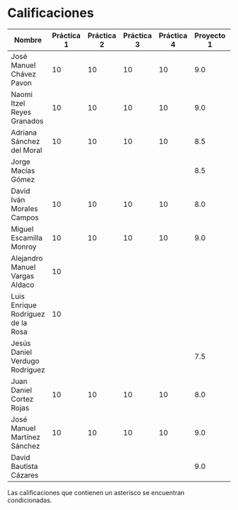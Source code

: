 * Calificaciones
| Nombre                            | Práctica 1 | Práctica 2 | Práctica 3 | Práctica 4 | Proyecto 1 | Calificación practicas | Calificación laboratorio |
|-----------------------------------+------------+------------+------------+------------+------------+------------------------+--------------------------|
| José Manuel Chávez Pavon          |         10 |         10 |         10 |         10 |        9.0 |                     10 |                      9.2 |
| Naomi Itzel Reyes Granados        |         10 |         10 |         10 |         10 |        9.0 |                     10 |                      9.2 |
| Adriana Sánchez del Moral         |         10 |         10 |         10 |         10 |        8.5 |                     10 |                      8.8 |
| Jorge Macías Gómez                |            |            |            |            |        8.5 |                      0 |                      6.8 |
| David Iván Morales Campos         |         10 |         10 |         10 |         10 |        8.0 |                     10 |                      8.4 |
| Miguel Escamilla Monroy           |         10 |         10 |         10 |         10 |        9.0 |                     10 |                      9.2 |
| Alejandro Manuel Vargas Aldaco    |         10 |            |            |            |            |                    2.5 |                      0.5 |
| Luis Enrique Rodríguez de la Rosa |         10 |            |            |            |            |                    2.5 |                      0.5 |
| Jesús Daniel Verdugo Rodríguez    |            |            |            |            |        7.5 |                        |                      6.0 |
| Juan Daniel Cortez Rojas          |         10 |         10 |         10 |         10 |        8.0 |                     10 |                      8.4 |
| José Manuel Martínez Sánchez      |         10 |         10 |         10 |         10 |        9.0 |                     10 |                      9.2 |
| David Bautista Cázares            |            |            |            |            |        9.0 |                        |                      7.2 |

#+TBLFM: $7=vsum($2..$5)/4::$8=(($6 * 8) / 10) + (($7 * 2) / 10)

Las calificaciones que contienen un asterisco se encuentran condicionadas.

